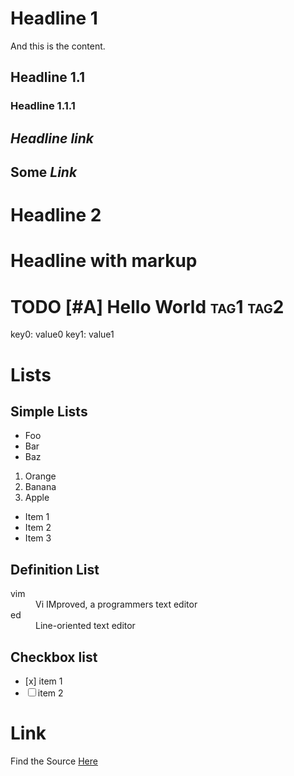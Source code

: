 * Headline 1
And this is the content.
** Headline 1.1
*** Headline 1.1.1
** [[somefile.org][Headline link]]

** Some [[somefile.org][Link]]


* Headline 2

* Headline with *markup*

* TODO [#A] Hello World   :tag1:tag2:
DEADLINE: <2018-01-01 Mon>
:PROPERTY:
key0: value0
key1: value1
:END:

* Lists

** Simple Lists

- Foo
- Bar
- Baz

1. Orange
2. Banana
3. Apple

+ Item 1
+ Item 2
+ Item 3

** Definition List

- vim :: Vi IMproved, a programmers text editor
- ed :: Line-oriented text editor

** Checkbox list

- [x] item 1
- [ ] item 2

* Link

Find the Source [[https://github.com/xiaoxinghu/orgajs][Here]]
